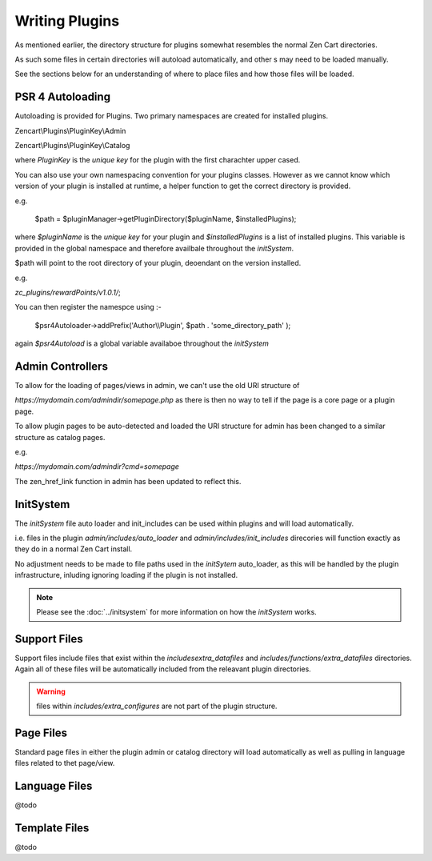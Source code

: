 ###############
Writing Plugins
###############

As mentioned earlier, the directory structure for plugins somewhat resembles the normal Zen Cart directories.

As such some files in certain directories will autoload automatically, and other s may need to be loaded manually.

See the sections below for an understanding of where to place files and how those files will be loaded.


PSR 4 Autoloading
=================

Autoloading is provided for Plugins. Two primary namespaces are created for installed plugins.

Zencart\\Plugins\\PluginKey\\Admin

Zencart\\Plugins\\PluginKey\\Catalog

where `PluginKey` is the `unique key` for the plugin with the first charachter upper cased.

You can also use your own namespacing convention for your plugins classes. However as we cannot know
which version of your plugin is installed at runtime, a helper function to get the correct directory is
provided.

e.g.

    $path = $pluginManager->getPluginDirectory($pluginName, $installedPlugins);

where `$pluginName` is the `unique key` for your plugin and `$installedPlugins` is a list of installed
plugins. This variable is provided in the global namespace and therefore availbale throughout the
`initSystem`.

$path will point to the root directory of your plugin, deoendant on the version installed.

e.g.

`zc_plugins/rewardPoints/v1.0.1/`;

You can then register the namespce using :-

    $psr4Autoloader->addPrefix('Author\\\\Plugin', $path . 'some_directory_path' );


again `$psr4Autoload` is a global variable availaboe throughout the `initSystem`


Admin Controllers
=================

To allow for the loading of pages/views in admin, we can't use the old URI structure of

`https://mydomain.com/admindir/somepage.php` as there is then no way to tell if the page is a core page or a plugin
page.

To allow plugin pages to be auto-detected and loaded the URI structure for admin has been changed to a
similar structure as catalog pages.

e.g.

`https://mydomain.com/admindir?cmd=somepage`

The zen_href_link function in admin has been updated to reflect this.


InitSystem
==========

The `initSystem` file auto loader and init_includes can be used within plugins and will load automatically.

i.e. files in the plugin `admin/includes/auto_loader` and `admin/includes/init_includes` direcories will
function exactly as they do in a normal Zen Cart install.

No adjustment needs to be made to file paths used in the `initSytem` auto_loader, as this will be handled
by the plugin infrastructure, inluding ignoring loading if the plugin is not installed.

.. note:: Please see the :doc:`../initsystem` for more information on how the `initSystem` works.


Support Files
=============

Support files include files that exist within the `includes\extra_datafiles`
and `includes/functions/extra_datafiles` directories.
Again all of these files will be automatically included from the releavant plugin directories.

.. warning:: files within `includes/extra_configures` are not part of the plugin structure.


Page Files
==========

Standard page files in either the plugin admin or catalog directory will load automatically as well as
pulling in language files related to thet page/view.

Language Files
==============

@todo


Template Files
==============

@todo


